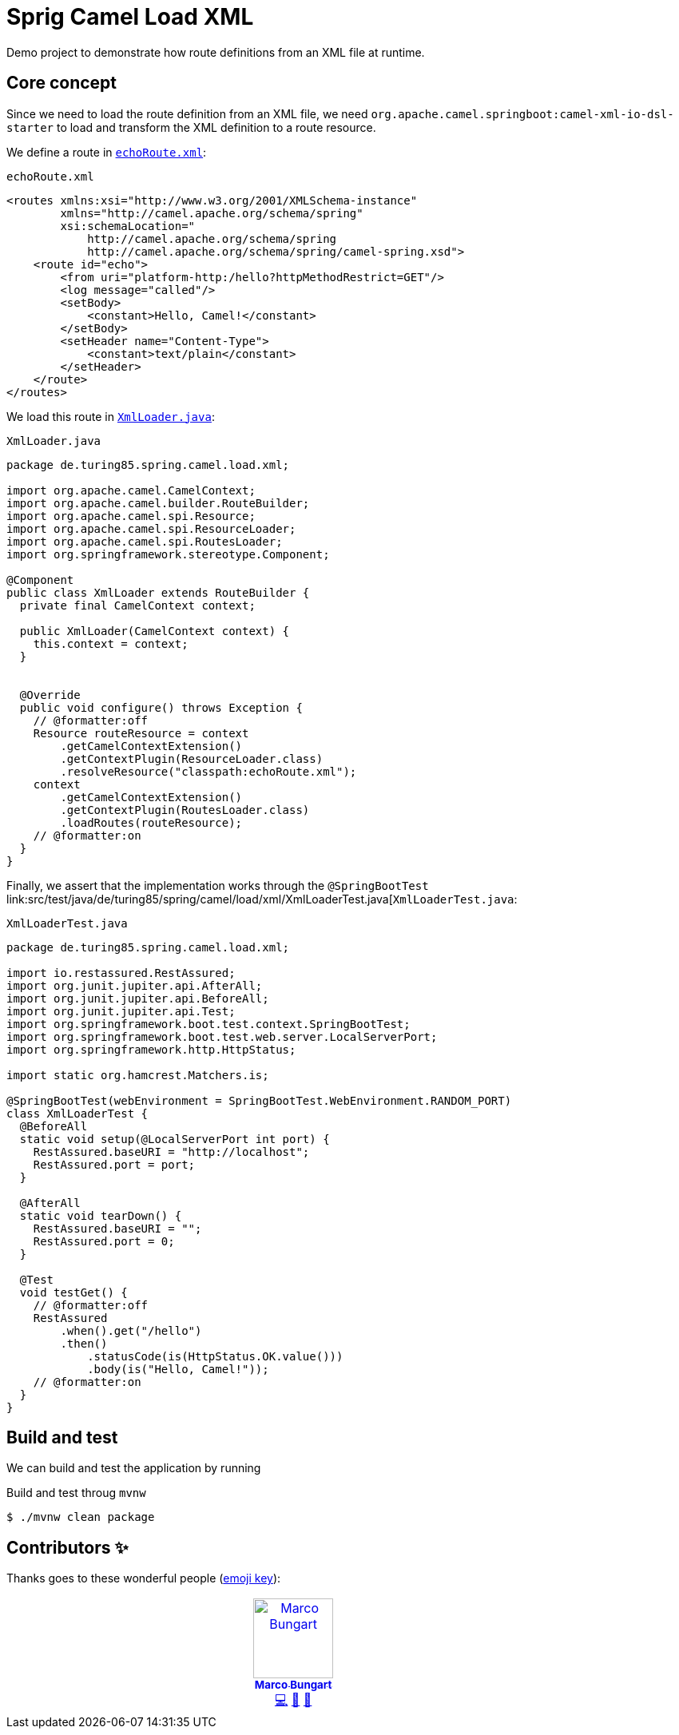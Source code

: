 = Sprig Camel Load XML

Demo project to demonstrate how route definitions from an XML file at runtime.

== Core concept

Since we need to load the route definition from an XML file, we need `org.apache.camel.springboot:camel-xml-io-dsl-starter` to load and transform the XML definition to a route resource.

We define a route in link:src/main/resources/echoRoute.xml[`echoRoute.xml`]:

.`echoRoute.xml`
[source,xml]
----
<routes xmlns:xsi="http://www.w3.org/2001/XMLSchema-instance"
        xmlns="http://camel.apache.org/schema/spring"
        xsi:schemaLocation="
            http://camel.apache.org/schema/spring
            http://camel.apache.org/schema/spring/camel-spring.xsd">
    <route id="echo">
        <from uri="platform-http:/hello?httpMethodRestrict=GET"/>
        <log message="called"/>
        <setBody>
            <constant>Hello, Camel!</constant>
        </setBody>
        <setHeader name="Content-Type">
            <constant>text/plain</constant>
        </setHeader>
    </route>
</routes>
----

We load this route in link:src/main/java/de/turing85/spring/camel/load/xml/XmlLoader.java[`XmlLoader.java`]:

.`XmlLoader.java`
[source,java]
----
package de.turing85.spring.camel.load.xml;

import org.apache.camel.CamelContext;
import org.apache.camel.builder.RouteBuilder;
import org.apache.camel.spi.Resource;
import org.apache.camel.spi.ResourceLoader;
import org.apache.camel.spi.RoutesLoader;
import org.springframework.stereotype.Component;

@Component
public class XmlLoader extends RouteBuilder {
  private final CamelContext context;

  public XmlLoader(CamelContext context) {
    this.context = context;
  }


  @Override
  public void configure() throws Exception {
    // @formatter:off
    Resource routeResource = context
        .getCamelContextExtension()
        .getContextPlugin(ResourceLoader.class)
        .resolveResource("classpath:echoRoute.xml");
    context
        .getCamelContextExtension()
        .getContextPlugin(RoutesLoader.class)
        .loadRoutes(routeResource);
    // @formatter:on
  }
}

----

Finally, we assert that the implementation works through the `@SpringBootTest` link:src/test/java/de/turing85/spring/camel/load/xml/XmlLoaderTest.java[`XmlLoaderTest.java`:

.`XmlLoaderTest.java`
[source,java]
----
package de.turing85.spring.camel.load.xml;

import io.restassured.RestAssured;
import org.junit.jupiter.api.AfterAll;
import org.junit.jupiter.api.BeforeAll;
import org.junit.jupiter.api.Test;
import org.springframework.boot.test.context.SpringBootTest;
import org.springframework.boot.test.web.server.LocalServerPort;
import org.springframework.http.HttpStatus;

import static org.hamcrest.Matchers.is;

@SpringBootTest(webEnvironment = SpringBootTest.WebEnvironment.RANDOM_PORT)
class XmlLoaderTest {
  @BeforeAll
  static void setup(@LocalServerPort int port) {
    RestAssured.baseURI = "http://localhost";
    RestAssured.port = port;
  }

  @AfterAll
  static void tearDown() {
    RestAssured.baseURI = "";
    RestAssured.port = 0;
  }

  @Test
  void testGet() {
    // @formatter:off
    RestAssured
        .when().get("/hello")
        .then()
            .statusCode(is(HttpStatus.OK.value()))
            .body(is("Hello, Camel!"));
    // @formatter:on
  }
}

----

== Build and test
We can build and test the application by running

.Build and test throug `mvnw`
[source,bash]
----
$ ./mvnw clean package
----

== Contributors ✨

Thanks goes to these wonderful people (https://allcontributors.org/docs/en/emoji-key[emoji key]):

++++
<!-- ALL-CONTRIBUTORS-LIST:START - Do not remove or modify this section -->
<!-- prettier-ignore-start -->
<!-- markdownlint-disable -->
<table>
  <tbody>
    <tr>
      <td align="center" valign="top" width="14.28%"><a href="https://turing85.github.io"><img src="https://avatars.githubusercontent.com/u/32584495?v=4?s=100" width="100px;" alt="Marco Bungart"/><br /><sub><b>Marco Bungart</b></sub></a><br /><a href="#code-turing85" title="Code">💻</a> <a href="#maintenance-turing85" title="Maintenance">🚧</a> <a href="#doc-turing85" title="Documentation">📖</a></td>
    </tr>
  </tbody>
</table>

<!-- markdownlint-restore -->
<!-- prettier-ignore-end -->

<!-- ALL-CONTRIBUTORS-LIST:END -->
++++